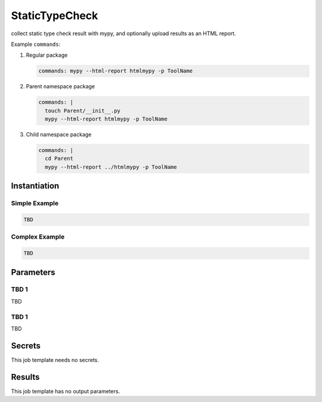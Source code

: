 .. _JOBTMPL/StaticTypeChecking:

StaticTypeCheck
###############

collect static type check result with mypy, and optionally upload results as an HTML report.

Example ``commands``:

1. Regular package

   .. code-block:: yaml

      commands: mypy --html-report htmlmypy -p ToolName


2. Parent namespace package

   .. code-block:: yaml

      commands: |
        touch Parent/__init__.py
        mypy --html-report htmlmypy -p ToolName

3. Child namespace package

   .. code-block:: yaml

      commands: |
        cd Parent
        mypy --html-report ../htmlmypy -p ToolName


Instantiation
*************

Simple Example
==============

.. code-block:: yaml

   TBD

Complex Example
===============



.. code-block:: yaml

   TBD

Parameters
**********

TBD 1
=====

TBD

TBD 1
=====

TBD

Secrets
*******

This job template needs no secrets.

Results
*******

This job template has no output parameters.

